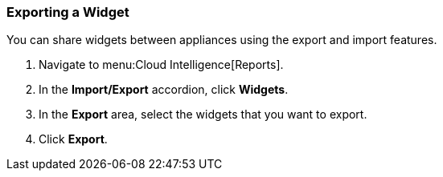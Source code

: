 [[exporting-a-widget]]
=== Exporting a Widget

You can share widgets between appliances using the export and import features.

. Navigate to menu:Cloud Intelligence[Reports].
. In the *Import/Export* accordion, click *Widgets*.
. In the *Export* area, select the widgets that you want to export.
. Click *Export*. 
